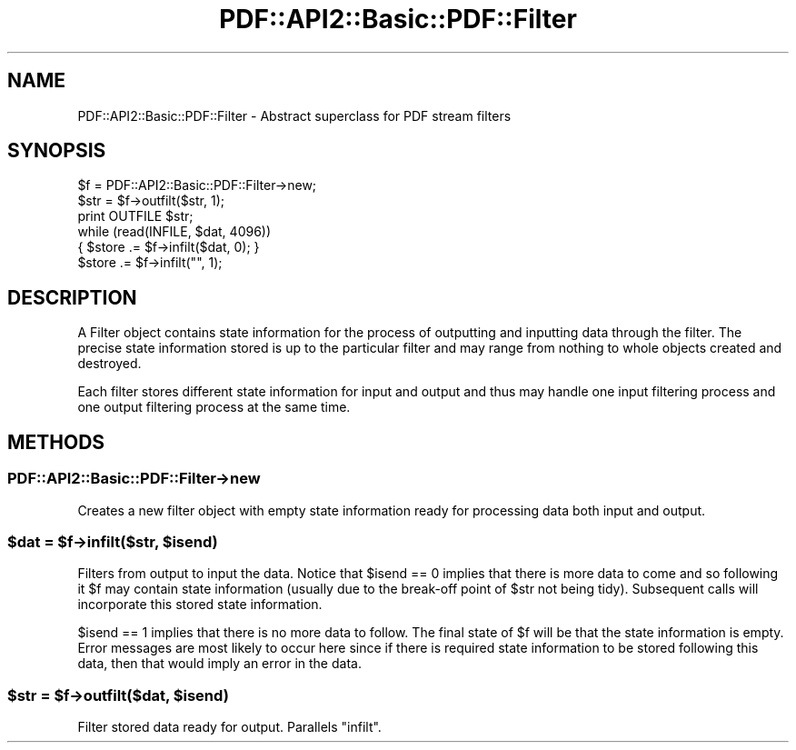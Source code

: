 .\" Automatically generated by Pod::Man 4.09 (Pod::Simple 3.35)
.\"
.\" Standard preamble:
.\" ========================================================================
.de Sp \" Vertical space (when we can't use .PP)
.if t .sp .5v
.if n .sp
..
.de Vb \" Begin verbatim text
.ft CW
.nf
.ne \\$1
..
.de Ve \" End verbatim text
.ft R
.fi
..
.\" Set up some character translations and predefined strings.  \*(-- will
.\" give an unbreakable dash, \*(PI will give pi, \*(L" will give a left
.\" double quote, and \*(R" will give a right double quote.  \*(C+ will
.\" give a nicer C++.  Capital omega is used to do unbreakable dashes and
.\" therefore won't be available.  \*(C` and \*(C' expand to `' in nroff,
.\" nothing in troff, for use with C<>.
.tr \(*W-
.ds C+ C\v'-.1v'\h'-1p'\s-2+\h'-1p'+\s0\v'.1v'\h'-1p'
.ie n \{\
.    ds -- \(*W-
.    ds PI pi
.    if (\n(.H=4u)&(1m=24u) .ds -- \(*W\h'-12u'\(*W\h'-12u'-\" diablo 10 pitch
.    if (\n(.H=4u)&(1m=20u) .ds -- \(*W\h'-12u'\(*W\h'-8u'-\"  diablo 12 pitch
.    ds L" ""
.    ds R" ""
.    ds C` ""
.    ds C' ""
'br\}
.el\{\
.    ds -- \|\(em\|
.    ds PI \(*p
.    ds L" ``
.    ds R" ''
.    ds C`
.    ds C'
'br\}
.\"
.\" Escape single quotes in literal strings from groff's Unicode transform.
.ie \n(.g .ds Aq \(aq
.el       .ds Aq '
.\"
.\" If the F register is >0, we'll generate index entries on stderr for
.\" titles (.TH), headers (.SH), subsections (.SS), items (.Ip), and index
.\" entries marked with X<> in POD.  Of course, you'll have to process the
.\" output yourself in some meaningful fashion.
.\"
.\" Avoid warning from groff about undefined register 'F'.
.de IX
..
.if !\nF .nr F 0
.if \nF>0 \{\
.    de IX
.    tm Index:\\$1\t\\n%\t"\\$2"
..
.    if !\nF==2 \{\
.        nr % 0
.        nr F 2
.    \}
.\}
.\" ========================================================================
.\"
.IX Title "PDF::API2::Basic::PDF::Filter 3"
.TH PDF::API2::Basic::PDF::Filter 3 "2019-08-09" "perl v5.26.2" "User Contributed Perl Documentation"
.\" For nroff, turn off justification.  Always turn off hyphenation; it makes
.\" way too many mistakes in technical documents.
.if n .ad l
.nh
.SH "NAME"
PDF::API2::Basic::PDF::Filter \- Abstract superclass for PDF stream filters
.SH "SYNOPSIS"
.IX Header "SYNOPSIS"
.Vb 3
\&    $f = PDF::API2::Basic::PDF::Filter\->new;
\&    $str = $f\->outfilt($str, 1);
\&    print OUTFILE $str;
\&
\&    while (read(INFILE, $dat, 4096))
\&    { $store .= $f\->infilt($dat, 0); }
\&    $store .= $f\->infilt("", 1);
.Ve
.SH "DESCRIPTION"
.IX Header "DESCRIPTION"
A Filter object contains state information for the process of outputting
and inputting data through the filter. The precise state information stored
is up to the particular filter and may range from nothing to whole objects
created and destroyed.
.PP
Each filter stores different state information for input and output and thus
may handle one input filtering process and one output filtering process at
the same time.
.SH "METHODS"
.IX Header "METHODS"
.SS "PDF::API2::Basic::PDF::Filter\->new"
.IX Subsection "PDF::API2::Basic::PDF::Filter->new"
Creates a new filter object with empty state information ready for processing
data both input and output.
.ie n .SS "$dat = $f\->infilt($str, $isend)"
.el .SS "\f(CW$dat\fP = \f(CW$f\fP\->infilt($str, \f(CW$isend\fP)"
.IX Subsection "$dat = $f->infilt($str, $isend)"
Filters from output to input the data. Notice that \f(CW$isend\fR == 0 implies that there
is more data to come and so following it \f(CW$f\fR may contain state information
(usually due to the break-off point of \f(CW$str\fR not being tidy). Subsequent calls
will incorporate this stored state information.
.PP
\&\f(CW$isend\fR == 1 implies that there is no more data to follow. The
final state of \f(CW$f\fR will be that the state information is empty. Error messages
are most likely to occur here since if there is required state information to
be stored following this data, then that would imply an error in the data.
.ie n .SS "$str = $f\->outfilt($dat, $isend)"
.el .SS "\f(CW$str\fP = \f(CW$f\fP\->outfilt($dat, \f(CW$isend\fP)"
.IX Subsection "$str = $f->outfilt($dat, $isend)"
Filter stored data ready for output. Parallels \f(CW\*(C`infilt\*(C'\fR.

